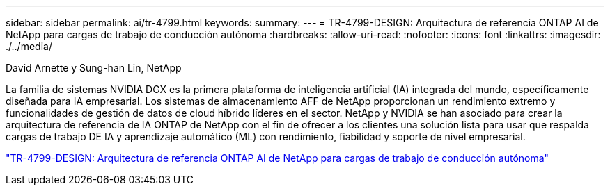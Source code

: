---
sidebar: sidebar 
permalink: ai/tr-4799.html 
keywords:  
summary:  
---
= TR-4799-DESIGN: Arquitectura de referencia ONTAP AI de NetApp para cargas de trabajo de conducción autónoma
:hardbreaks:
:allow-uri-read: 
:nofooter: 
:icons: font
:linkattrs: 
:imagesdir: ./../media/


David Arnette y Sung-han Lin, NetApp

[role="lead"]
La familia de sistemas NVIDIA DGX es la primera plataforma de inteligencia artificial (IA) integrada del mundo, específicamente diseñada para IA empresarial. Los sistemas de almacenamiento AFF de NetApp proporcionan un rendimiento extremo y funcionalidades de gestión de datos de cloud híbrido líderes en el sector. NetApp y NVIDIA se han asociado para crear la arquitectura de referencia de IA ONTAP de NetApp con el fin de ofrecer a los clientes una solución lista para usar que respalda cargas de trabajo DE IA y aprendizaje automático (ML) con rendimiento, fiabilidad y soporte de nivel empresarial.

link:https://www.netapp.com/pdf.html?item=/media/8554-tr4799designpdf.pdf["TR-4799-DESIGN: Arquitectura de referencia ONTAP AI de NetApp para cargas de trabajo de conducción autónoma"^]

